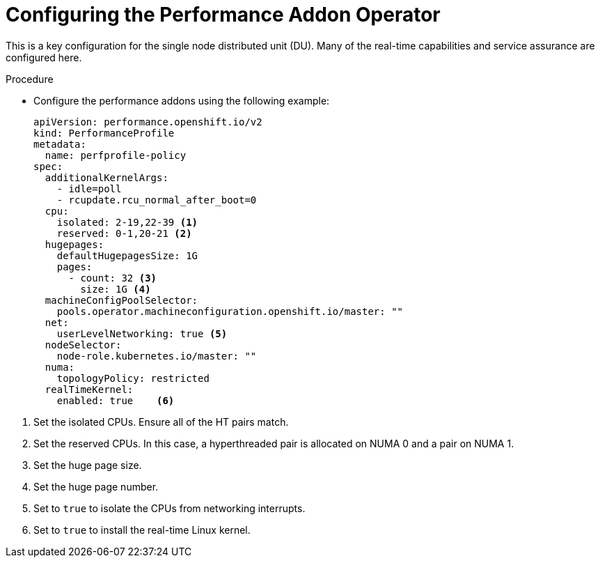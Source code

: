 // Module included in the following assemblies:
//
// * scalability_and_performance/sno-du-deploying-clusters-on-single-nodes.adoc

:_content-type: PROCEDURE
[id="sno-du-configuring-performance-addons_{context}"]
= Configuring the Performance Addon Operator

This is a key configuration for the single node distributed unit (DU). Many of the real-time capabilities and service assurance are configured here.

.Procedure

* Configure the performance addons using the following example:
+
[source,yaml]
----
apiVersion: performance.openshift.io/v2
kind: PerformanceProfile
metadata:
  name: perfprofile-policy
spec:
  additionalKernelArgs:
    - idle=poll
    - rcupdate.rcu_normal_after_boot=0
  cpu:
    isolated: 2-19,22-39 <1>
    reserved: 0-1,20-21 <2>
  hugepages:
    defaultHugepagesSize: 1G
    pages:
      - count: 32 <3>
        size: 1G <4>
  machineConfigPoolSelector:
    pools.operator.machineconfiguration.openshift.io/master: ""
  net:
    userLevelNetworking: true <5>
  nodeSelector:
    node-role.kubernetes.io/master: ""
  numa:
    topologyPolicy: restricted
  realTimeKernel:
    enabled: true    <6>
----

<1> Set the isolated CPUs. Ensure all of the HT pairs match.
<2> Set the reserved CPUs.  In this case, a hyperthreaded pair is allocated on NUMA 0 and a pair on NUMA 1.
<3> Set the huge page size.
<4> Set the huge page number.
<5> Set to `true` to isolate the CPUs from networking interrupts.
<6> Set to `true` to install the real-time Linux kernel.
